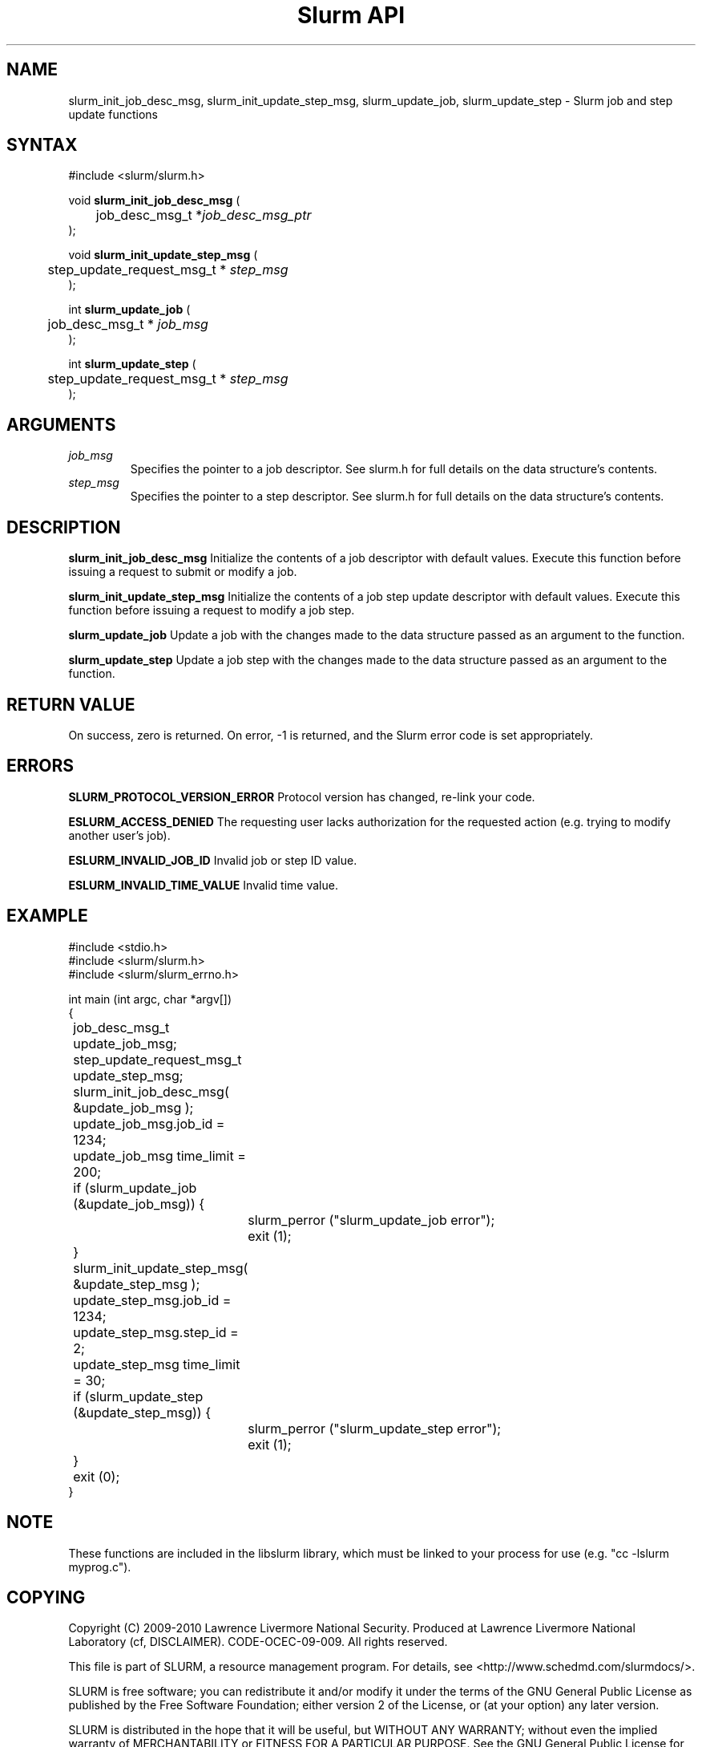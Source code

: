 .TH "Slurm API" "3" "February 2010" "Morris Jette" "Slurm job and step update functions"

.SH "NAME"
slurm_init_job_desc_msg, slurm_init_update_step_msg, 
slurm_update_job, slurm_update_step
\- Slurm job and step update functions

.SH "SYNTAX"
.LP
#include <slurm/slurm.h>
.LP
void \fBslurm_init_job_desc_msg\fR (
.br
	job_desc_msg_t *\fIjob_desc_msg_ptr\fP
.br
);
.LP
void \fBslurm_init_update_step_msg\fR (
.br
	step_update_request_msg_t * \fIstep_msg\fP
.br
);
.LP
int \fBslurm_update_job\fR (
.br
	job_desc_msg_t * \fIjob_msg\fP
.br
);
.LP
int \fBslurm_update_step\fR (
.br
	step_update_request_msg_t * \fIstep_msg\fP
.br
);

.SH "ARGUMENTS"
.LP
.TP
\fIjob_msg\fP
Specifies the pointer to a job descriptor.
See slurm.h for full details on the data structure's contents.
.TP
\fIstep_msg\fP
Specifies the pointer to a step descriptor.
See slurm.h for full details on the data structure's contents.

.SH "DESCRIPTION"
.LP
\fBslurm_init_job_desc_msg\fR Initialize the contents of a job descriptor with default values.
Execute this function before issuing a request to submit or modify a job.
.LP
\fBslurm_init_update_step_msg\fR Initialize the contents of a job step update 
descriptor with default values.
Execute this function before issuing a request to modify a job step.
.LP
\fBslurm_update_job\fR Update a job with the changes made to the data
structure passed as an argument to the function.
.LP
\fBslurm_update_step\fR Update a job step with the changes made to the data
structure passed as an argument to the function.

.SH "RETURN VALUE"
.LP
On success, zero is returned. On error, \-1 is returned, and the Slurm error
code is set appropriately.

.SH "ERRORS"
.LP
\fBSLURM_PROTOCOL_VERSION_ERROR\fR Protocol version has changed, re\-link your
code.
.LP
\fBESLURM_ACCESS_DENIED\fR The requesting user lacks authorization for
the requested action (e.g. trying to modify another user's job).
.LP
\fBESLURM_INVALID_JOB_ID\fR  Invalid job or step ID value.
.LP
\fBESLURM_INVALID_TIME_VALUE\fR  Invalid time value.

.SH "EXAMPLE"
.LP
#include <stdio.h>
.br
#include <slurm/slurm.h>
.br
#include <slurm/slurm_errno.h>
.LP
int main (int argc, char *argv[])
.br
{
.br
	job_desc_msg_t              update_job_msg;
.br
	step_update_request_msg_t   update_step_msg;
.LP
	slurm_init_job_desc_msg( &update_job_msg );
.br
	update_job_msg.job_id = 1234;
.br
	update_job_msg time_limit = 200;
.br
	if (slurm_update_job (&update_job_msg)) {
.br
		slurm_perror ("slurm_update_job error");
.br
		exit (1);
.br
	}
.LP
	slurm_init_update_step_msg( &update_step_msg );
.br
	update_step_msg.job_id = 1234;
.br
	update_step_msg.step_id = 2;
.br
	update_step_msg time_limit = 30;
.br
	if (slurm_update_step (&update_step_msg)) {
.br
		slurm_perror ("slurm_update_step error");
.br
		exit (1);
.br
	}
.br
	exit (0);
.br
}

.SH "NOTE"
These functions are included in the libslurm library,
which must be linked to your process for use
(e.g. "cc \-lslurm myprog.c").

.SH "COPYING"
Copyright (C) 2009\-2010 Lawrence Livermore National Security.
Produced at Lawrence Livermore National Laboratory (cf, DISCLAIMER).
CODE\-OCEC\-09\-009. All rights reserved.
.LP
This file is part of SLURM, a resource management program.
For details, see <http://www.schedmd.com/slurmdocs/>.
.LP
SLURM is free software; you can redistribute it and/or modify it under
the terms of the GNU General Public License as published by the Free
Software Foundation; either version 2 of the License, or (at your option)
any later version.
.LP
SLURM is distributed in the hope that it will be useful, but WITHOUT ANY
WARRANTY; without even the implied warranty of MERCHANTABILITY or FITNESS
FOR A PARTICULAR PURPOSE.  See the GNU General Public License for more
details.

.SH "SEE ALSO"
.LP
\fBscontrol\fR(1), \fBslurm_get_errno\fR(3),
\fBslurm_perror\fR(3), \fBslurm_strerror\fR(3)
